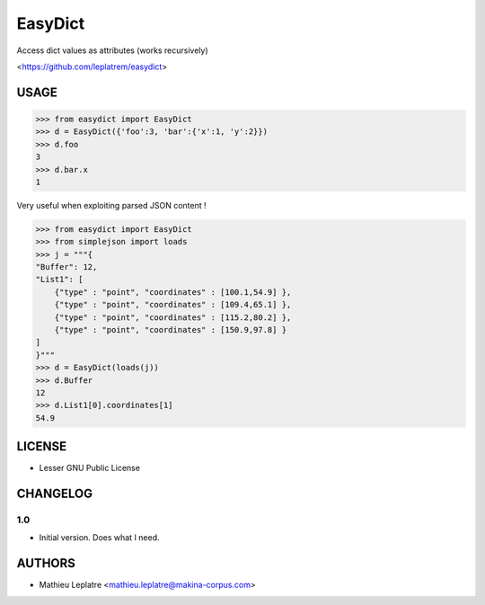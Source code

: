 EasyDict
########

Access dict values as attributes (works recursively)

<https://github.com/leplatrem/easydict>

=====
USAGE
=====

.. code-block :: python

    >>> from easydict import EasyDict
    >>> d = EasyDict({'foo':3, 'bar':{'x':1, 'y':2}})
    >>> d.foo
    3
    >>> d.bar.x
    1

Very useful when exploiting parsed JSON content ! 

.. code-block :: python

    >>> from easydict import EasyDict
    >>> from simplejson import loads
    >>> j = """{
    "Buffer": 12,
    "List1": [
        {"type" : "point", "coordinates" : [100.1,54.9] },
        {"type" : "point", "coordinates" : [109.4,65.1] },
        {"type" : "point", "coordinates" : [115.2,80.2] },
        {"type" : "point", "coordinates" : [150.9,97.8] }
    ]
    }"""
    >>> d = EasyDict(loads(j))
    >>> d.Buffer
    12
    >>> d.List1[0].coordinates[1]
    54.9


=======
LICENSE
=======

* Lesser GNU Public License

=========
CHANGELOG
=========

1.0
---
* Initial version. Does what I need.

=======
AUTHORS
=======

* Mathieu Leplatre <mathieu.leplatre@makina-corpus.com>
